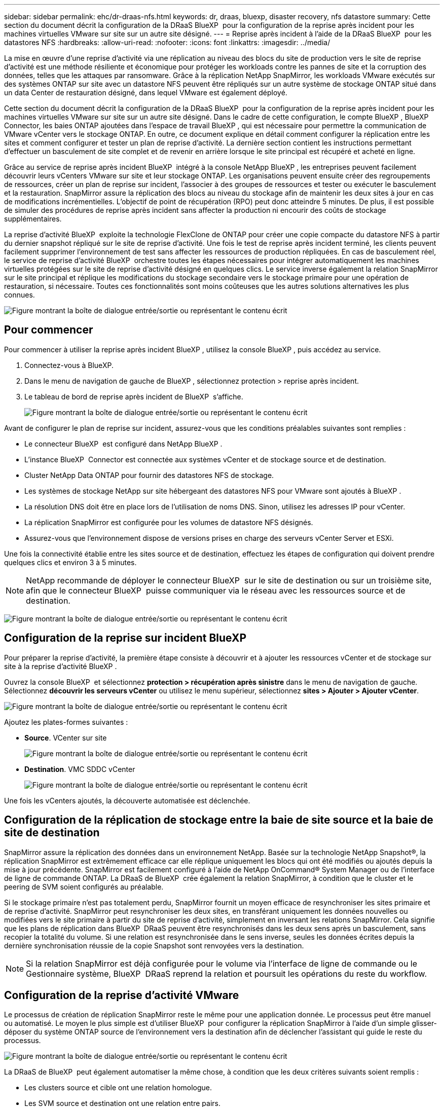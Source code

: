 ---
sidebar: sidebar 
permalink: ehc/dr-draas-nfs.html 
keywords: dr, draas, bluexp, disaster recovery, nfs datastore 
summary: Cette section du document décrit la configuration de la DRaaS BlueXP  pour la configuration de la reprise après incident pour les machines virtuelles VMware sur site sur un autre site désigné. 
---
= Reprise après incident à l'aide de la DRaaS BlueXP  pour les datastores NFS
:hardbreaks:
:allow-uri-read: 
:nofooter: 
:icons: font
:linkattrs: 
:imagesdir: ../media/


[role="lead"]
La mise en œuvre d'une reprise d'activité via une réplication au niveau des blocs du site de production vers le site de reprise d'activité est une méthode résiliente et économique pour protéger les workloads contre les pannes de site et la corruption des données, telles que les attaques par ransomware. Grâce à la réplication NetApp SnapMirror, les workloads VMware exécutés sur des systèmes ONTAP sur site avec un datastore NFS peuvent être répliqués sur un autre système de stockage ONTAP situé dans un data Center de restauration désigné, dans lequel VMware est également déployé.

Cette section du document décrit la configuration de la DRaaS BlueXP  pour la configuration de la reprise après incident pour les machines virtuelles VMware sur site sur un autre site désigné. Dans le cadre de cette configuration, le compte BlueXP , BlueXP  Connector, les baies ONTAP ajoutées dans l'espace de travail BlueXP , qui est nécessaire pour permettre la communication de VMware vCenter vers le stockage ONTAP. En outre, ce document explique en détail comment configurer la réplication entre les sites et comment configurer et tester un plan de reprise d'activité. La dernière section contient les instructions permettant d'effectuer un basculement de site complet et de revenir en arrière lorsque le site principal est récupéré et acheté en ligne.

Grâce au service de reprise après incident BlueXP  intégré à la console NetApp BlueXP , les entreprises peuvent facilement découvrir leurs vCenters VMware sur site et leur stockage ONTAP. Les organisations peuvent ensuite créer des regroupements de ressources, créer un plan de reprise sur incident, l'associer à des groupes de ressources et tester ou exécuter le basculement et la restauration. SnapMirror assure la réplication des blocs au niveau du stockage afin de maintenir les deux sites à jour en cas de modifications incrémentielles. L'objectif de point de récupération (RPO) peut donc atteindre 5 minutes. De plus, il est possible de simuler des procédures de reprise après incident sans affecter la production ni encourir des coûts de stockage supplémentaires.

La reprise d'activité BlueXP  exploite la technologie FlexClone de ONTAP pour créer une copie compacte du datastore NFS à partir du dernier snapshot répliqué sur le site de reprise d'activité. Une fois le test de reprise après incident terminé, les clients peuvent facilement supprimer l'environnement de test sans affecter les ressources de production répliquées. En cas de basculement réel, le service de reprise d'activité BlueXP  orchestre toutes les étapes nécessaires pour intégrer automatiquement les machines virtuelles protégées sur le site de reprise d'activité désigné en quelques clics. Le service inverse également la relation SnapMirror sur le site principal et réplique les modifications du stockage secondaire vers le stockage primaire pour une opération de restauration, si nécessaire. Toutes ces fonctionnalités sont moins coûteuses que les autres solutions alternatives les plus connues.

image:dr-draas-nfs-image1.png["Figure montrant la boîte de dialogue entrée/sortie ou représentant le contenu écrit"]



== Pour commencer

Pour commencer à utiliser la reprise après incident BlueXP , utilisez la console BlueXP , puis accédez au service.

. Connectez-vous à BlueXP.
. Dans le menu de navigation de gauche de BlueXP , sélectionnez protection > reprise après incident.
. Le tableau de bord de reprise après incident de BlueXP  s'affiche.
+
image:dr-draas-nfs-image2.png["Figure montrant la boîte de dialogue entrée/sortie ou représentant le contenu écrit"]



Avant de configurer le plan de reprise sur incident, assurez-vous que les conditions préalables suivantes sont remplies :

* Le connecteur BlueXP  est configuré dans NetApp BlueXP .
* L'instance BlueXP  Connector est connectée aux systèmes vCenter et de stockage source et de destination.
* Cluster NetApp Data ONTAP pour fournir des datastores NFS de stockage.
* Les systèmes de stockage NetApp sur site hébergeant des datastores NFS pour VMware sont ajoutés à BlueXP .
* La résolution DNS doit être en place lors de l'utilisation de noms DNS. Sinon, utilisez les adresses IP pour vCenter.
* La réplication SnapMirror est configurée pour les volumes de datastore NFS désignés.
* Assurez-vous que l'environnement dispose de versions prises en charge des serveurs vCenter Server et ESXi.


Une fois la connectivité établie entre les sites source et de destination, effectuez les étapes de configuration qui doivent prendre quelques clics et environ 3 à 5 minutes.


NOTE: NetApp recommande de déployer le connecteur BlueXP  sur le site de destination ou sur un troisième site, afin que le connecteur BlueXP  puisse communiquer via le réseau avec les ressources source et de destination.

image:dr-draas-nfs-image3.png["Figure montrant la boîte de dialogue entrée/sortie ou représentant le contenu écrit"]



== Configuration de la reprise sur incident BlueXP 

Pour préparer la reprise d'activité, la première étape consiste à découvrir et à ajouter les ressources vCenter et de stockage sur site à la reprise d'activité BlueXP .

Ouvrez la console BlueXP  et sélectionnez *protection > récupération après sinistre* dans le menu de navigation de gauche. Sélectionnez *découvrir les serveurs vCenter* ou utilisez le menu supérieur, sélectionnez *sites > Ajouter > Ajouter vCenter*.

image:dr-draas-nfs-image4.png["Figure montrant la boîte de dialogue entrée/sortie ou représentant le contenu écrit"]

Ajoutez les plates-formes suivantes :

* *Source*. VCenter sur site
+
image:dr-draas-nfs-image5.png["Figure montrant la boîte de dialogue entrée/sortie ou représentant le contenu écrit"]

* *Destination*. VMC SDDC vCenter
+
image:dr-draas-nfs-image6.png["Figure montrant la boîte de dialogue entrée/sortie ou représentant le contenu écrit"]



Une fois les vCenters ajoutés, la découverte automatisée est déclenchée.



== Configuration de la réplication de stockage entre la baie de site source et la baie de site de destination

SnapMirror assure la réplication des données dans un environnement NetApp. Basée sur la technologie NetApp Snapshot®, la réplication SnapMirror est extrêmement efficace car elle réplique uniquement les blocs qui ont été modifiés ou ajoutés depuis la mise à jour précédente. SnapMirror est facilement configuré à l'aide de NetApp OnCommand® System Manager ou de l'interface de ligne de commande ONTAP. La DRaaS de BlueXP  crée également la relation SnapMirror, à condition que le cluster et le peering de SVM soient configurés au préalable.

Si le stockage primaire n'est pas totalement perdu, SnapMirror fournit un moyen efficace de resynchroniser les sites primaire et de reprise d'activité. SnapMirror peut resynchroniser les deux sites, en transférant uniquement les données nouvelles ou modifiées vers le site primaire à partir du site de reprise d'activité, simplement en inversant les relations SnapMirror. Cela signifie que les plans de réplication dans BlueXP  DRaaS peuvent être resynchronisés dans les deux sens après un basculement, sans recopier la totalité du volume. Si une relation est resynchronisée dans le sens inverse, seules les données écrites depuis la dernière synchronisation réussie de la copie Snapshot sont renvoyées vers la destination.


NOTE: Si la relation SnapMirror est déjà configurée pour le volume via l'interface de ligne de commande ou le Gestionnaire système, BlueXP  DRaaS reprend la relation et poursuit les opérations du reste du workflow.



== Configuration de la reprise d'activité VMware

Le processus de création de réplication SnapMirror reste le même pour une application donnée. Le processus peut être manuel ou automatisé. Le moyen le plus simple est d'utiliser BlueXP  pour configurer la réplication SnapMirror à l'aide d'un simple glisser-déposer du système ONTAP source de l'environnement vers la destination afin de déclencher l'assistant qui guide le reste du processus.

image:dr-draas-nfs-image7.png["Figure montrant la boîte de dialogue entrée/sortie ou représentant le contenu écrit"]

La DRaaS de BlueXP  peut également automatiser la même chose, à condition que les deux critères suivants soient remplis :

* Les clusters source et cible ont une relation homologue.
* Les SVM source et destination ont une relation entre pairs.
+
image:dr-draas-nfs-image8.png["Figure montrant la boîte de dialogue entrée/sortie ou représentant le contenu écrit"]




NOTE: Si la relation SnapMirror est déjà configurée pour le volume via l'interface de ligne de commande, BlueXP  DRaaS reprend la relation et poursuit les opérations du reste du workflow.



== Quels avantages la reprise d'activité BlueXP  peut-elle apporter pour vous ?

Une fois les sites source et de destination ajoutés, la reprise d'activité BlueXP  effectue une détection approfondie automatique et affiche les VM ainsi que les métadonnées associées. Par ailleurs, la reprise d'activité BlueXP  détecte automatiquement les réseaux et les groupes de ports utilisés par les machines virtuelles et les remplit.

image:dr-draas-nfs-image9.png["Figure montrant la boîte de dialogue entrée/sortie ou représentant le contenu écrit"]

Une fois les sites ajoutés, les VM peuvent être regroupées en groupes de ressources. Les groupes de ressources de reprise sur incident BlueXP  vous permettent de regrouper un ensemble de machines virtuelles dépendantes en groupes logiques contenant leurs ordres de démarrage et leurs délais de démarrage pouvant être exécutés lors de la restauration. Pour commencer à créer des groupes de ressources, accédez à *groupes de ressources* et cliquez sur *Créer un nouveau groupe de ressources*.

image:dr-draas-nfs-image10.png["Figure montrant la boîte de dialogue entrée/sortie ou représentant le contenu écrit"]

image:dr-draas-nfs-image11.png["Figure montrant la boîte de dialogue entrée/sortie ou représentant le contenu écrit"]


NOTE: Le groupe de ressources peut également être créé lors de la création d'un plan de réplication.

L'ordre de démarrage des machines virtuelles peut être défini ou modifié lors de la création de groupes de ressources à l'aide d'un simple mécanisme de glisser-déposer.

image:dr-draas-nfs-image12.png["Figure montrant la boîte de dialogue entrée/sortie ou représentant le contenu écrit"]

Une fois les groupes de ressources créés, l'étape suivante consiste à créer le modèle d'exécution ou un plan de restauration des machines virtuelles et des applications en cas d'incident. Comme indiqué dans les conditions préalables, la réplication SnapMirror peut être configurée au préalable ou DRaaS peut la configurer à l'aide du RPO et du nombre de rétention spécifiés lors de la création du plan de réplication.

image:dr-draas-nfs-image13.png["Figure montrant la boîte de dialogue entrée/sortie ou représentant le contenu écrit"]

image:dr-draas-nfs-image14.png["Figure montrant la boîte de dialogue entrée/sortie ou représentant le contenu écrit"]

Configurez le plan de réplication en sélectionnant les plates-formes vCenter source et cible dans la liste déroulante, puis sélectionnez les groupes de ressources à inclure dans le plan, ainsi que le regroupement de la manière dont les applications doivent être restaurées et mises sous tension et le mappage des clusters et des réseaux. Pour définir le plan de reprise, accédez à l'onglet *Plan de réplication* et cliquez sur *Ajouter un plan*.

Sélectionnez d'abord le vCenter source, puis le vCenter de destination.

image:dr-draas-nfs-image15.png["Figure montrant la boîte de dialogue entrée/sortie ou représentant le contenu écrit"]

L'étape suivante consiste à sélectionner des groupes de ressources existants. Si aucun groupe de ressources n'est créé, l'assistant vous aide à regrouper les machines virtuelles requises (en créant essentiellement des groupes de ressources fonctionnelles) en fonction des objectifs de restauration. Cela permet également de définir la séquence de fonctionnement de la restauration des machines virtuelles d'applications.

image:dr-draas-nfs-image16.png["Figure montrant la boîte de dialogue entrée/sortie ou représentant le contenu écrit"]


NOTE: Le groupe de ressources permet de définir l'ordre de démarrage à l'aide de la fonctionnalité glisser-déposer. Il peut être utilisé pour modifier facilement l'ordre de mise sous tension des VM pendant le processus de restauration.


NOTE: Chaque machine virtuelle au sein d'un groupe de ressources est démarrée dans l'ordre indiqué. Deux groupes de ressources sont démarrés en parallèle.

La capture d'écran ci-dessous présente l'option de filtrage des machines virtuelles ou des datastores spécifiques en fonction des besoins organisationnels si les groupes de ressources ne sont pas créés au préalable.

image:dr-draas-nfs-image17.png["Figure montrant la boîte de dialogue entrée/sortie ou représentant le contenu écrit"]

Une fois les groupes de ressources sélectionnés, créez les mappages de basculement. Dans cette étape, spécifiez la façon dont les ressources de l'environnement source sont mises en correspondance avec la destination. Cela inclut les ressources de calcul, les réseaux virtuels. Personnalisation IP, pré et post-scripts, délais de démarrage, cohérence des applications, etc. Pour plus d'informations, reportez-vous link:https://docs.netapp.com/us-en/bluexp-disaster-recovery/use/drplan-create.html#select-applications-to-replicate-and-assign-resource-groups["Créer un plan de réplication"]à la .

image:dr-draas-nfs-image18.png["Figure montrant la boîte de dialogue entrée/sortie ou représentant le contenu écrit"]


NOTE: Par défaut, les mêmes paramètres de mappage sont utilisés pour les opérations de test et de basculement. Pour définir des mappages différents pour l'environnement de test, sélectionnez l'option Tester le mappage après avoir décochée la case comme indiqué ci-dessous :

image:dr-draas-nfs-image19.png["Figure montrant la boîte de dialogue entrée/sortie ou représentant le contenu écrit"]

Une fois le mappage des ressources terminé, cliquez sur Suivant.

image:dr-draas-nfs-image20.png["Figure montrant la boîte de dialogue entrée/sortie ou représentant le contenu écrit"]

Sélectionnez le type de récurrence. En d'autres termes, sélectionnez Migrate (migration unique avec basculement) ou l'option de réplication continue récurrente. Dans cette procédure, l'option de réplication est sélectionnée.

image:dr-draas-nfs-image21.png["Figure montrant la boîte de dialogue entrée/sortie ou représentant le contenu écrit"]

Une fois terminé, vérifiez les mappages créés, puis cliquez sur *Ajouter un plan*.


NOTE: Un plan de réplication peut inclure les machines virtuelles de différents volumes et SVM. Selon le placement des machines virtuelles (que ce soit sur le même volume ou sur un volume distinct au sein du même SVM, des volumes distincts sur différents SVM), la reprise d'activité BlueXP  crée une copie Snapshot de groupe de cohérence.

image:dr-draas-nfs-image22.png["Figure montrant la boîte de dialogue entrée/sortie ou représentant le contenu écrit"]

image:dr-draas-nfs-image23.png["Figure montrant la boîte de dialogue entrée/sortie ou représentant le contenu écrit"]

La DRaaS de BlueXP  comprend les workflows suivants :

* Test du basculement (y compris simulations automatisées périodiques)
* Test de basculement de nettoyage
* Basculement
* Du rétablissement




== Tester le basculement

Le basculement de test dans BlueXP  DRaaS est une procédure opérationnelle qui permet aux administrateurs VMware de valider intégralement leurs plans de reprise d'activité sans perturber leurs environnements de production.

image:dr-draas-nfs-image24.png["Figure montrant la boîte de dialogue entrée/sortie ou représentant le contenu écrit"]

La DRaaS de BlueXP  permet de sélectionner l'instantané en tant que fonctionnalité facultative lors de l'opération de test de basculement. Cette fonctionnalité permet à l'administrateur VMware de vérifier que toutes les modifications récemment apportées à l'environnement sont répliquées sur le site de destination et sont donc présentes pendant le test. Ces modifications incluent des correctifs pour le système d'exploitation invité de la machine virtuelle

image:dr-draas-nfs-image25.png["Figure montrant la boîte de dialogue entrée/sortie ou représentant le contenu écrit"]

Lorsque l'administrateur VMware exécute une opération de basculement test, BlueXP  DRaaS automatise les tâches suivantes :

* Déclenchement de relations SnapMirror pour mettre à jour le stockage sur le site de destination avec toute modification récente effectuée sur le site de production.
* Création des volumes NetApp FlexClone des volumes FlexVol sur la baie de stockage de reprise après incident.
* Connexion des datastores NFS des volumes FlexClone aux hôtes ESXi sur le site de reprise après incident.
* Connexion des adaptateurs réseau de la machine virtuelle au réseau de test spécifié lors du mappage.
* Reconfiguration des paramètres réseau du système d'exploitation invité de la machine virtuelle, comme défini pour le réseau sur le site de reprise après incident.
* Exécution des commandes personnalisées qui ont été stockées dans le plan de réplication.
* Mise sous tension des machines virtuelles dans l'ordre défini dans le plan de réplication.
+
image:dr-draas-nfs-image26.png["Figure montrant la boîte de dialogue entrée/sortie ou représentant le contenu écrit"]





== Opération de test de basculement de nettoyage

L'opération de test de basculement de nettoyage a lieu une fois le test du plan de réplication terminé et l'administrateur VMware répond à l'invite de nettoyage.

image:dr-draas-nfs-image27.png["Figure montrant la boîte de dialogue entrée/sortie ou représentant le contenu écrit"]

Cette action réinitialise les machines virtuelles (VM) et l'état du plan de réplication à l'état prêt.

Lorsque l'administrateur VMware effectue une opération de restauration, BlueXP  DRaaS effectue le processus suivant :

. Il met hors tension chaque VM restaurée dans la copie FlexClone qui a été utilisée à des fins de test.
. Elle supprime le volume FlexClone utilisé pour présenter les VM restaurées pendant le test.




== Migration planifiée et basculement

La DRaaS de BlueXP  propose deux méthodes pour effectuer un vrai basculement : la migration planifiée et le basculement. La première méthode, la migration planifiée, intègre l'arrêt des ordinateurs virtuels et la synchronisation de la réplication du stockage dans le processus de restauration ou de déplacement efficace des ordinateurs virtuels vers le site de destination. La migration planifiée nécessite l'accès au site source. La seconde méthode, le basculement, est un basculement planifié/non planifié dans lequel les serveurs virtuels sont restaurés sur le site de destination à partir du dernier intervalle de réplication du stockage qui a pu se terminer. En fonction du RPO défini dans la solution, une perte de données peut être due à une certaine quantité dans le scénario de reprise d'activité.

image:dr-draas-nfs-image28.png["Figure montrant la boîte de dialogue entrée/sortie ou représentant le contenu écrit"]

Lorsque l'administrateur VMware effectue une opération de basculement, BlueXP  DRaaS automatise les tâches suivantes :

* Rompez et basculez les relations NetApp SnapMirror.
* Connecter les datastores NFS répliqués aux hôtes ESXi sur le site de reprise après incident.
* Connectez les adaptateurs réseau de la machine virtuelle au réseau du site de destination approprié.
* Reconfigurez les paramètres réseau du système d'exploitation invité de la machine virtuelle, tels que définis pour le réseau sur le site de destination.
* Exécutez toutes les commandes personnalisées (le cas échéant) qui ont été stockées dans le plan de réplication.
* Mettez les machines virtuelles sous tension dans l'ordre défini dans le plan de réplication.


image:dr-draas-nfs-image29.png["Figure montrant la boîte de dialogue entrée/sortie ou représentant le contenu écrit"]



== Du rétablissement

Un retour arrière est une procédure facultative qui restaure la configuration d'origine des sites source et de destination après une restauration.

image:dr-draas-nfs-image30.png["Figure montrant la boîte de dialogue entrée/sortie ou représentant le contenu écrit"]

Les administrateurs VMware peuvent configurer et exécuter une procédure de restauration lorsqu'ils sont prêts à restaurer des services vers le site source d'origine.

*REMARQUE :* BlueXP  DRaaS réplique (resyncs) les modifications apportées à la machine virtuelle source d'origine avant d'inverser le sens de la réplication. Ce processus commence à partir d'une relation qui a terminé le basculement vers une cible et implique les étapes suivantes :

* Mettez hors tension et désenregistrez les machines virtuelles et les volumes sur le site de destination sont démontés.
* Interrompre la relation SnapMirror sur la source d'origine est rompue pour la faire en lecture/écriture.
* Resynchronisez la relation SnapMirror pour annuler la réplication.
* Montez le volume sur la source, mettez-le sous tension et enregistrez les machines virtuelles sources.


Pour plus d'informations sur l'accès et la configuration de BlueXP  DRaaS, consultez le link:https://docs.netapp.com/us-en/bluexp-disaster-recovery/get-started/dr-intro.html["Découvrez la reprise d'activité BlueXP  pour VMware"].



== Surveillance et tableau de bord

À partir de BlueXP  ou de l'interface de ligne de commandes de ONTAP, vous pouvez contrôler l'état de la réplication pour les volumes de datastore appropriés. Vous pouvez également suivre l'état d'un basculement ou d'un basculement de test via la surveillance des tâches.

image:dr-draas-nfs-image31.png["Figure montrant la boîte de dialogue entrée/sortie ou représentant le contenu écrit"]


NOTE: Si un travail est en cours ou en file d'attente et que vous souhaitez l'arrêter, il existe une option pour l'annuler.

Évaluez en toute confiance l'état des sites de reprise d'activité et des plans de réplication avec le tableau de bord de reprise d'activité BlueXP . Les administrateurs peuvent ainsi identifier rapidement les sites et les plans sains, déconnectés ou dégradés.

image:dr-draas-nfs-image32.png["Figure montrant la boîte de dialogue entrée/sortie ou représentant le contenu écrit"]

Il s'agit d'une solution puissante permettant de gérer un plan de reprise d'activité personnalisé. Le basculement peut s'effectuer en cas de basculement planifié ou de basculement d'un simple clic en cas d'incident et si la décision d'activer le site de reprise est prise.

Pour en savoir plus sur ce processus, n'hésitez pas à suivre la vidéo de présentation détaillée ou à utiliser le link:https://netapp.github.io/bluexp-draas-simulator/?frame-1["simulateur de solution"].

